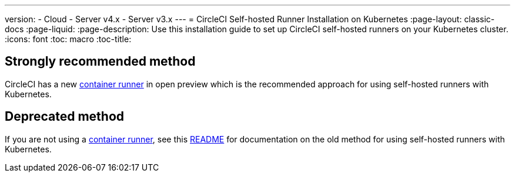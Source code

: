 ---
version:
- Cloud
- Server v4.x
- Server v3.x
---
= CircleCI Self-hosted Runner Installation on Kubernetes
:page-layout: classic-docs
:page-liquid:
:page-description: Use this installation guide to set up CircleCI self-hosted runners on your Kubernetes cluster.
:icons: font
:toc: macro
:toc-title:

toc::[]

[#strongly-recommended-method]
== Strongly recommended method

CircleCI has a new <<container-runner#,container runner>> in open preview which is the recommended approach for using self-hosted runners with Kubernetes.

[#deprecated-method]
== Deprecated method

If you are not using a <<container-runner#,container runner>>, see this link:https://github.com/CircleCI-Public/circleci-runner-k8s[README] for documentation on the old method for using self-hosted runners with Kubernetes.  

